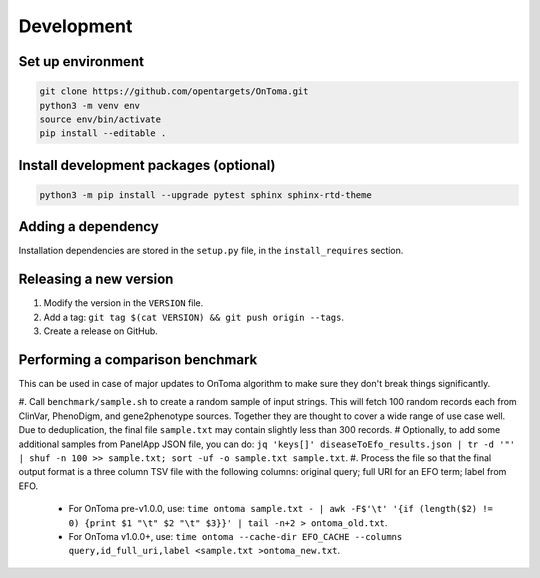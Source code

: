 Development
===========



Set up environment
------------------

.. code-block:: bash

    git clone https://github.com/opentargets/OnToma.git
    python3 -m venv env
    source env/bin/activate
    pip install --editable .



Install development packages (optional)
---------------------------------------

.. code-block:: bash

    python3 -m pip install --upgrade pytest sphinx sphinx-rtd-theme



Adding a dependency
-------------------
Installation dependencies are stored in the ``setup.py`` file, in the ``install_requires`` section.



Releasing a new version
-----------------------
#. Modify the version in the ``VERSION`` file.
#. Add a tag: ``git tag $(cat VERSION) && git push origin --tags``.
#. Create a release on GitHub.



Performing a comparison benchmark
---------------------------------
This can be used in case of major updates to OnToma algorithm to make sure they don't break things significantly.

#. Call ``benchmark/sample.sh`` to create a random sample of input strings. This will fetch 100 random records each from ClinVar, PhenoDigm, and gene2phenotype sources. Together they are thought to cover a wide range of use case well. Due to deduplication, the final file ``sample.txt`` may contain slightly less than 300 records.
# Optionally, to add some additional samples from PanelApp JSON file, you can do: ``jq 'keys[]' diseaseToEfo_results.json | tr -d '"' | shuf -n 100 >> sample.txt; sort -uf -o sample.txt sample.txt``.
#. Process the file so that the final output format is a three column TSV file with the following columns: original query; full URI for an EFO term; label from EFO.

    * For OnToma pre-v1.0.0, use: ``time ontoma sample.txt - | awk -F$'\t' '{if (length($2) != 0) {print $1 "\t" $2 "\t" $3}}' | tail -n+2 > ontoma_old.txt``.
    * For OnToma v1.0.0+, use: ``time ontoma --cache-dir EFO_CACHE --columns query,id_full_uri,label <sample.txt >ontoma_new.txt``.
